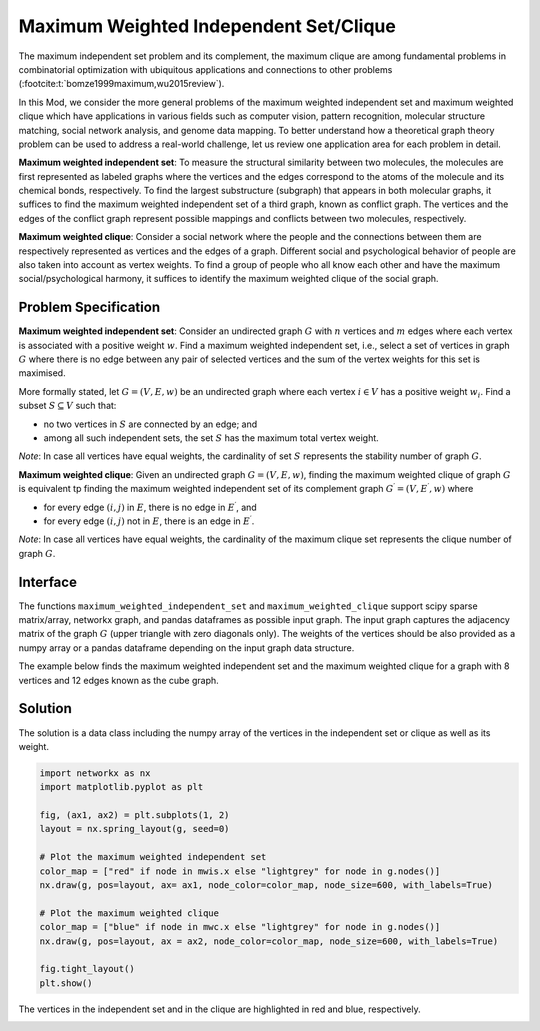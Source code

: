 Maximum Weighted Independent Set/Clique
=========================================
The maximum independent set problem and its complement, the maximum
clique are among fundamental problems in combinatorial optimization with ubiquitous
applications and connections to other problems (:footcite:t:`bomze1999maximum,wu2015review`).

In this Mod, we consider the more general problems of the maximum weighted
independent set and maximum weighted clique which have applications
in various fields such as computer vision, pattern recognition,
molecular structure matching, social network analysis, and genome data mapping.
To better understand how a theoretical graph theory
problem can be used to address a real-world challenge, let us review one
application area for each problem in detail.

**Maximum weighted independent set**: To measure the structural similarity between
two molecules, the molecules are first represented as labeled graphs where the
vertices and the edges correspond to the atoms of the molecule and its chemical bonds,
respectively. To find the largest substructure (subgraph) that appears in both molecular
graphs, it suffices to find the maximum weighted independent set of a third graph,
known as conflict graph. The vertices and the edges of the conflict graph represent
possible mappings and conflicts between two molecules, respectively.

**Maximum weighted clique**: Consider a social network where the people and the
connections between them are respectively represented as vertices and the edges
of a graph. Different social and psychological behavior of people are also taken
into account as vertex weights. To find a group of people who all know each other
and have the maximum social/psychological harmony, it suffices to identify the maximum
weighted clique of the social graph.

Problem Specification
---------------------

**Maximum weighted independent set**:
Consider an undirected graph :math:`G` with :math:`n` vertices and :math:`m`
edges where each vertex is associated with a positive weight :math:`w`. Find a
maximum weighted independent set, i.e., select a set of vertices in graph
:math:`G` where there is no edge between any pair of selected vertices and the sum of the
vertex weights for this set is maximised.

More formally stated, let :math:`G = (V, E, w)` be an undirected graph where each
vertex :math:`i \in V` has a positive weight :math:`w_i`. Find a subset :math:`S
\subseteq V` such that:

* no two vertices in :math:`S` are connected by an edge; and
* among all such independent sets, the set :math:`S` has the maximum total
  vertex weight.

*Note*: In case all vertices have equal weights, the cardinality of
set :math:`S` represents the stability number of graph :math:`G`.

.. dropdown:: Background: Optimization Model

    This Mod is implemented by formulating a Binary Integer Programming (BIP)
    model and solving it using Gurobi. For each vertex :math:`i \in V`, define a
    binary decision variable :math:`x_i` as below:

    .. math::
        x_i = \begin{cases}
            1 & \text{if vertex}\,i\,\text{belongs to set}\,S\,\\
            0 & \text{otherwise.} \\
        \end{cases}

    The formulation of the MWIS is then given below:

    .. math::
        \begin{align}
        \max \quad        & \sum_{i \in V} w_i x_i \\
        \mbox{s.t.} \quad & x_i + x_j \leq 1 & \forall (i, j) \in E \\
                            & x_i \in \{0, 1\} & \forall i \in V
        \end{align}

**Maximum weighted clique**: Given an undirected graph :math:`G = (V, E, w)`, finding
the maximum weighted clique of graph :math:`G` is equivalent tp finding the
maximum weighted independent set of its complement graph
:math:`G^{\prime} = (V, E^{\prime}, w)` where

* for every edge :math:`(i, j)` in :math:`E`, there is no edge in :math:`E^{\prime}`, and
* for every edge :math:`(i, j)` not in :math:`E`, there is an edge in :math:`E^{\prime}`.

*Note*: In case all vertices have equal weights, the cardinality of
the maximum clique set represents the clique number of graph :math:`G`.

Interface
---------

The functions ``maximum_weighted_independent_set`` and ``maximum_weighted_clique``
support scipy sparse matrix/array, networkx graph, and pandas dataframes as
possible input graph. The input graph captures the adjacency matrix of
the graph :math:`G` (upper triangle with zero diagonals only). The
weights of the vertices should be also provided as a numpy array or a
pandas dataframe depending on the input graph data structure.

The example below finds the maximum weighted independent set and
the maximum weighted clique for a graph with 8 vertices and 12 edges
known as the cube graph.

.. tabs::

    .. group-tab:: scipy.sparse
        The input graph and the vertices' weights are provided as a scipy
        sparse array and a numpy array, respectively.

        .. testcode:: mwis_sp

            import scipy.sparse as sp
            import networkx as nx
            import numpy as np
            from gurobi_optimods.mwis import maximum_weighted_independent_set, maximum_weighted_clique

            # Graph adjacency matrix (upper triangular) as a sparse matrix.
            g = nx.cubical_graph()
            graph_adjacency = sp.triu(nx.to_scipy_sparse_array(g))
            # Vertex weights
            weights = np.array([2**i for i in range(8)])

            # Compute maximum weighted independent set.
            mwis = maximum_weighted_independent_set(graph_adjacency, weights)

            # Compute maximum weighted clique.
            mwc = maximum_weighted_clique(graph_adjacency, weights)

        .. testoutput:: mwis_sp
            :hide:

            ...
            Best objective 1.650000000000e+02, best bound 1.650000000000e+02, gap 0.0000%
            ...
            Best objective 1.920000000000e+02, best bound 1.920000000000e+02, gap 0.0000%

    .. group-tab:: networkx
        The input graph and the vertex weights are provided as
        a networkx graph and a numpy array, respectively.

        .. testcode:: mwis_nx

            import networkx as nx
            import numpy as np
            from gurobi_optimods.mwis import maximum_weighted_independent_set, maximum_weighted_clique

            # A networkx Graph
            graph = nx.cubical_graph()
            # Vertex weights
            weights = np.array([2**i for i in range(8)])

            # Compute maximum weighted independent set.
            mwis = maximum_weighted_independent_set(graph, weights)

            # Compute maximum weighted clique.
            mwc = maximum_weighted_clique(graph, weights)

        .. testoutput:: mwis_nx
            :hide:

            ...
            Best objective 1.650000000000e+02, best bound 1.650000000000e+02, gap 0.0000%
            ...
            Best objective 1.920000000000e+02, best bound 1.920000000000e+02, gap 0.0000%


    .. group-tab:: pandas
        The input graph is a pandas dataframe with two columns named as
        node1 and node2 capturing the vertex pairs of an edge. The vertex
        weights is also a pandas dataframe with a column named as weights
        describing the weight of each vertex.

        .. testcode:: mwis_pd

            import networkx as nx
            import pandas as pd
            import numpy as np
            from gurobi_optimods.mwis import maximum_weighted_independent_set, maximum_weighted_clique

            # A networkx Graph
            g = nx.cubical_graph()
            frame = pd.DataFrame(g.edges, columns=["node1", "node2"])
            # Vertex weights
            weights = pd.DataFrame(np.array([2**i for i in range(8)]), columns=["weights"])

            # Compute maximum weighted independent set.
            mwis = maximum_weighted_independent_set(frame, weights)

            # Compute maximum weighted clique.
            mwc = maximum_weighted_clique(frame, weights)

        .. testoutput:: mwis_pd
            :hide:

            ...
            Best objective 1.650000000000e+02, best bound 1.650000000000e+02, gap 0.0000%
            ...
            Best objective 1.920000000000e+02, best bound 1.920000000000e+02, gap 0.0000%


Solution
--------

The solution is a data class including the numpy array of the vertices in the
independent set or clique as well as its weight.

.. doctest:: mwis
    :options: +NORMALIZE_WHITESPACE

    >>> mwis
    Result(x=array([0, 2, 5, 7]), f=165)
    >>> mwis.x
    array([0, 2, 5, 7])
    >>> mwis.f
    165

    >>> mwc
    Result(x=array([6, 7]), f=192)
    >>> mwc.x
    array([6, 7])
    >>> mwc.f
    192


.. code-block:: Python

    import networkx as nx
    import matplotlib.pyplot as plt

    fig, (ax1, ax2) = plt.subplots(1, 2)
    layout = nx.spring_layout(g, seed=0)

    # Plot the maximum weighted independent set
    color_map = ["red" if node in mwis.x else "lightgrey" for node in g.nodes()]
    nx.draw(g, pos=layout, ax= ax1, node_color=color_map, node_size=600, with_labels=True)

    # Plot the maximum weighted clique
    color_map = ["blue" if node in mwc.x else "lightgrey" for node in g.nodes()]
    nx.draw(g, pos=layout, ax = ax2, node_color=color_map, node_size=600, with_labels=True)

    fig.tight_layout()
    plt.show()


The vertices in the independent set and in the clique are highlighted in red and
blue, respectively.

.. image:: figures/mwis.png
  :width: 600

.. footbibliography::
